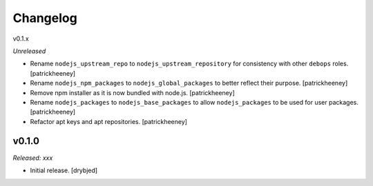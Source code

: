 
Changelog
=========

v0.1.x

*Unreleased*

- Rename ``nodejs_upstream_repo`` to ``nodejs_upstream_repository``
  for consistency with other ``debops`` roles. [patrickheeney]

- Rename ``nodejs_npm_packages`` to ``nodejs_global_packages`` to
  better reflect their purpose. [patrickheeney]

- Remove npm installer as it is now bundled with node.js.
  [patrickheeney]

- Rename ``nodejs_packages`` to ``nodejs_base_packages`` to allow
  ``nodejs_packages`` to be used for user packages. [patrickheeney]

- Refactor apt keys and apt repositories. [patrickheeney]

v0.1.0
------

*Released: xxx*

- Initial release. [drybjed]

